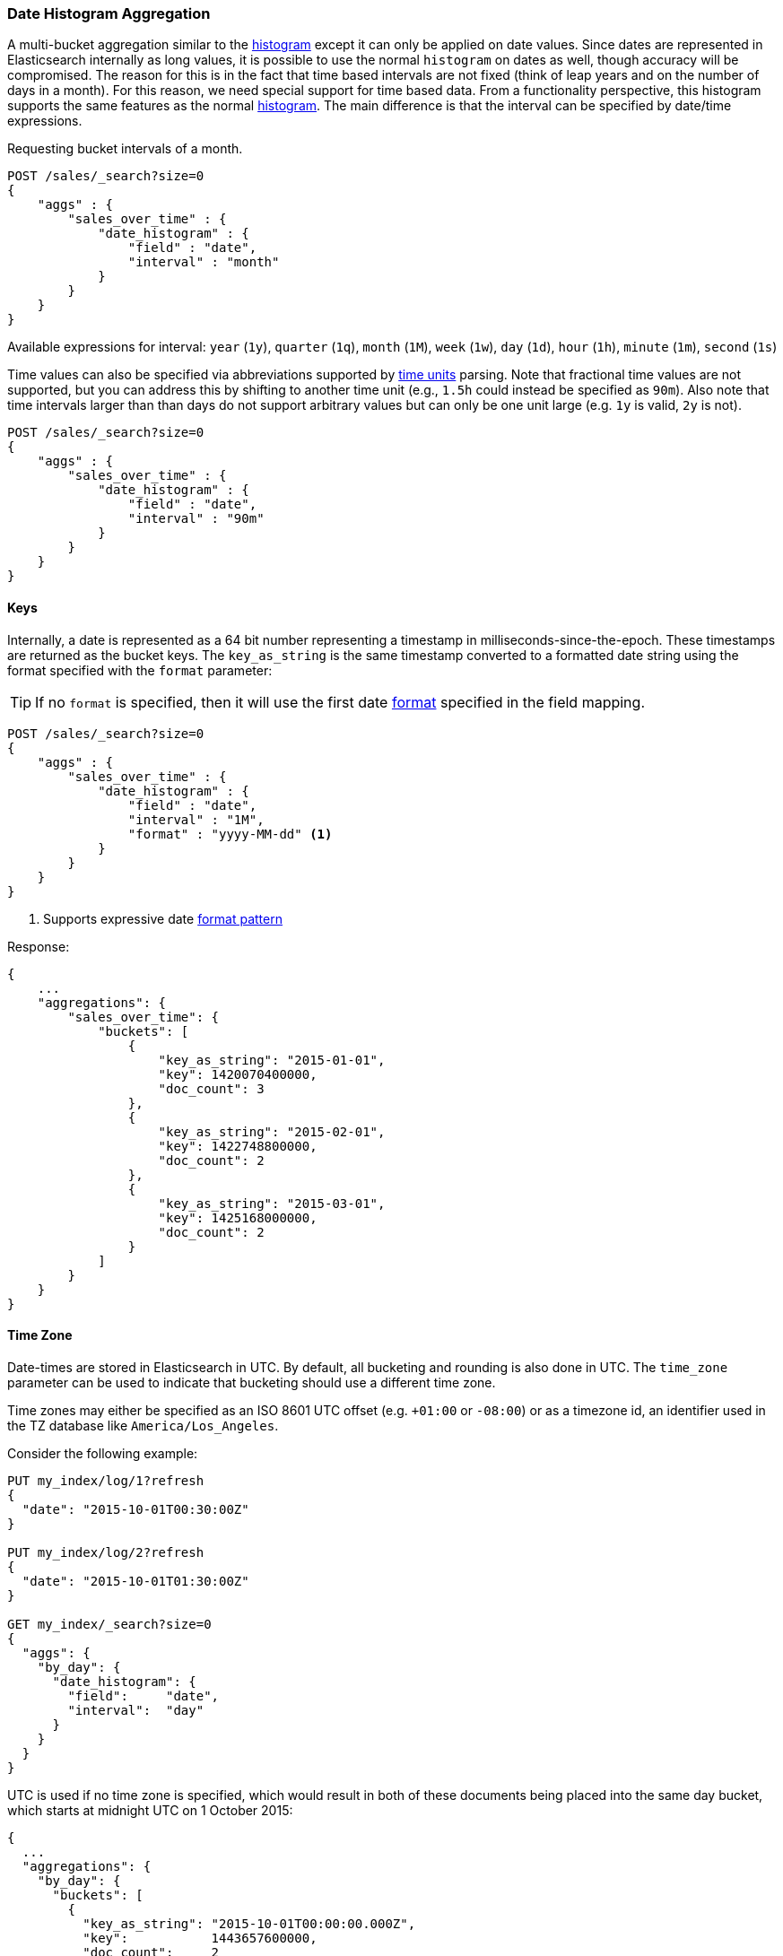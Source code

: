 [[search-aggregations-bucket-datehistogram-aggregation]]
=== Date Histogram Aggregation

A multi-bucket aggregation similar to the <<search-aggregations-bucket-histogram-aggregation,histogram>> except it can
only be applied on date values. Since dates are represented in Elasticsearch internally as long values, it is possible
to use the normal `histogram` on dates as well, though accuracy will be compromised. The reason for this is in the fact
that time based intervals are not fixed (think of leap years and on the number of days in a month). For this reason,
we need special support for time based data. From a functionality perspective, this histogram supports the same features
as the normal <<search-aggregations-bucket-histogram-aggregation,histogram>>. The main difference is that the interval can be specified by date/time expressions.

Requesting bucket intervals of a month.

[source,js]
--------------------------------------------------
POST /sales/_search?size=0
{
    "aggs" : {
        "sales_over_time" : {
            "date_histogram" : {
                "field" : "date",
                "interval" : "month"
            }
        }
    }
}
--------------------------------------------------
// CONSOLE
// TEST[setup:sales]

Available expressions for interval: `year` (`1y`), `quarter` (`1q`), `month` (`1M`), `week` (`1w`),
`day` (`1d`), `hour` (`1h`), `minute` (`1m`), `second` (`1s`)

Time values can also be specified via abbreviations supported by <<time-units,time units>> parsing.
Note that fractional time values are not supported, but you can address this by shifting to another
time unit (e.g., `1.5h` could instead be specified as `90m`). Also note that time intervals larger than
than days do not support arbitrary values but can only be one unit large (e.g. `1y` is valid, `2y` is not).

[source,js]
--------------------------------------------------
POST /sales/_search?size=0
{
    "aggs" : {
        "sales_over_time" : {
            "date_histogram" : {
                "field" : "date",
                "interval" : "90m"
            }
        }
    }
}
--------------------------------------------------
// CONSOLE
// TEST[setup:sales]

==== Keys

Internally, a date is represented as a 64 bit number representing a timestamp
in milliseconds-since-the-epoch. These timestamps are returned as the bucket
++key++s. The `key_as_string` is the same timestamp converted to a formatted
date string using the format specified with the `format` parameter:

TIP: If no `format` is specified, then it will use the first date
<<mapping-date-format,format>> specified in the field mapping.

[source,js]
--------------------------------------------------
POST /sales/_search?size=0
{
    "aggs" : {
        "sales_over_time" : {
            "date_histogram" : {
                "field" : "date",
                "interval" : "1M",
                "format" : "yyyy-MM-dd" <1>
            }
        }
    }
}
--------------------------------------------------
// CONSOLE
// TEST[setup:sales]

<1> Supports expressive date <<date-format-pattern,format pattern>>

Response:

[source,js]
--------------------------------------------------
{
    ...
    "aggregations": {
        "sales_over_time": {
            "buckets": [
                {
                    "key_as_string": "2015-01-01",
                    "key": 1420070400000,
                    "doc_count": 3
                },
                {
                    "key_as_string": "2015-02-01",
                    "key": 1422748800000,
                    "doc_count": 2
                },
                {
                    "key_as_string": "2015-03-01",
                    "key": 1425168000000,
                    "doc_count": 2
                }
            ]
        }
    }
}
--------------------------------------------------
// TESTRESPONSE[s/\.\.\./"took": $body.took,"timed_out": false,"_shards": $body._shards,"hits": $body.hits,/]

==== Time Zone

Date-times are stored in Elasticsearch in UTC.  By default, all bucketing and
rounding is also done in UTC. The `time_zone` parameter can be used to indicate
that bucketing should use a different time zone.

Time zones may either be specified as an ISO 8601 UTC offset (e.g. `+01:00` or
`-08:00`)  or as a timezone id, an identifier used in the TZ database like
`America/Los_Angeles`.

Consider the following example:

[source,js]
---------------------------------
PUT my_index/log/1?refresh
{
  "date": "2015-10-01T00:30:00Z"
}

PUT my_index/log/2?refresh
{
  "date": "2015-10-01T01:30:00Z"
}

GET my_index/_search?size=0
{
  "aggs": {
    "by_day": {
      "date_histogram": {
        "field":     "date",
        "interval":  "day"
      }
    }
  }
}
---------------------------------
// CONSOLE

UTC is used if no time zone is specified, which would result in both of these
documents being placed into the same day bucket, which starts at midnight UTC
on 1 October 2015:

[source,js]
---------------------------------
{
  ...
  "aggregations": {
    "by_day": {
      "buckets": [
        {
          "key_as_string": "2015-10-01T00:00:00.000Z",
          "key":           1443657600000,
          "doc_count":     2
        }
      ]
    }
  }
}
---------------------------------
// TESTRESPONSE[s/\.\.\./"took": $body.took,"timed_out": false,"_shards": $body._shards,"hits": $body.hits,/]

If a `time_zone` of `-01:00` is specified, then midnight starts at one hour before
midnight UTC:

[source,js]
---------------------------------
GET my_index/_search?size=0
{
  "aggs": {
    "by_day": {
      "date_histogram": {
        "field":     "date",
        "interval":  "day",
        "time_zone": "-01:00"
      }
    }
  }
}
---------------------------------
// CONSOLE
// TEST[continued]

Now the first document falls into the bucket for 30 September 2015, while the
second document falls into the bucket for 1 October 2015:

[source,js]
---------------------------------
{
  ...
  "aggregations": {
    "by_day": {
      "buckets": [
        {
          "key_as_string": "2015-09-30T00:00:00.000-01:00", <1>
          "key": 1443574800000,
          "doc_count": 1
        },
        {
          "key_as_string": "2015-10-01T00:00:00.000-01:00", <1>
          "key": 1443661200000,
          "doc_count": 1
        }
      ]
    }
  }
}
---------------------------------
// TESTRESPONSE[s/\.\.\./"took": $body.took,"timed_out": false,"_shards": $body._shards,"hits": $body.hits,/]

<1> The `key_as_string` value represents midnight on each day
    in the specified time zone.

WARNING: When using time zones that follow DST (daylight savings time) changes,
buckets close to the moment when those changes happen can have slightly different
sizes than would be expected from the used `interval`.
For example, consider a DST start in the `CET` time zone: on 27 March 2016 at 2am,
clocks were turned forward 1 hour to 3am local time. When using `day` as `interval`,
the bucket covering that day will only hold data for 23 hours instead of the usual
24 hours for other buckets. The same is true for shorter intervals like e.g. 12h.
Here, we will have only a 11h bucket on the morning of 27 March when the DST shift
happens.


==== Offset

The `offset` parameter is used to change the start value of each bucket by the
specified positive (`+`) or negative offset (`-`) duration, such as `1h` for
an hour, or `1d` for a day. See <<time-units>> for more possible time
duration options.

For instance, when using an interval of `day`, each bucket runs from midnight
to midnight.  Setting the `offset` parameter to `+6h` would change each bucket
to run from 6am to 6am:

[source,js]
-----------------------------
PUT my_index/log/1?refresh
{
  "date": "2015-10-01T05:30:00Z"
}

PUT my_index/log/2?refresh
{
  "date": "2015-10-01T06:30:00Z"
}

GET my_index/_search?size=0
{
  "aggs": {
    "by_day": {
      "date_histogram": {
        "field":     "date",
        "interval":  "day",
        "offset":    "+6h"
      }
    }
  }
}
-----------------------------
// CONSOLE

Instead of a single bucket starting at midnight, the above request groups the
documents into buckets starting at 6am:

[source,js]
-----------------------------
{
  ...
  "aggregations": {
    "by_day": {
      "buckets": [
        {
          "key_as_string": "2015-09-30T06:00:00.000Z",
          "key": 1443592800000,
          "doc_count": 1
        },
        {
          "key_as_string": "2015-10-01T06:00:00.000Z",
          "key": 1443679200000,
          "doc_count": 1
        }
      ]
    }
  }
}
-----------------------------
// TESTRESPONSE[s/\.\.\./"took": $body.took,"timed_out": false,"_shards": $body._shards,"hits": $body.hits,/]

NOTE: The start `offset` of each bucket is calculated after the `time_zone`
adjustments have been made.

==== Keyed Response

Setting the `keyed` flag to `true` will associate a unique string key with each bucket and return the ranges as a hash rather than an array:

[source,js]
--------------------------------------------------
POST /sales/_search?size=0
{
    "aggs" : {
        "sales_over_time" : {
            "date_histogram" : {
                "field" : "date",
                "interval" : "1M",
                "format" : "yyyy-MM-dd",
                "keyed": true
            }
        }
    }
}
--------------------------------------------------
// CONSOLE
// TEST[setup:sales]

Response:

[source,js]
--------------------------------------------------
{
    ...
    "aggregations": {
        "sales_over_time": {
            "buckets": {
                "2015-01-01": {
                    "key_as_string": "2015-01-01",
                    "key": 1420070400000,
                    "doc_count": 3
                },
                "2015-02-01": {
                    "key_as_string": "2015-02-01",
                    "key": 1422748800000,
                    "doc_count": 2
                },
                "2015-03-01": {
                    "key_as_string": "2015-03-01",
                    "key": 1425168000000,
                    "doc_count": 2
                }
            }
        }
    }
}
--------------------------------------------------
// TESTRESPONSE[s/\.\.\./"took": $body.took,"timed_out": false,"_shards": $body._shards,"hits": $body.hits,/]

==== Scripts

Like with the normal <<search-aggregations-bucket-histogram-aggregation,histogram>>, both document level scripts and
value level scripts are supported. It is also possible to control the order of the returned buckets using the `order`
settings and filter the returned buckets based on a `min_doc_count` setting (by default all buckets between the first
bucket that matches documents and the last one are returned). This histogram also supports the `extended_bounds`
setting, which enables extending the bounds of the histogram beyond the data itself (to read more on why you'd want to
do that please refer to the explanation <<search-aggregations-bucket-histogram-aggregation-extended-bounds,here>>).

==== Missing value

The `missing` parameter defines how documents that are missing a value should be treated.
By default they will be ignored but it is also possible to treat them as if they
had a value.

[source,js]
--------------------------------------------------
POST /sales/_search?size=0
{
    "aggs" : {
        "sale_date" : {
             "date_histogram" : {
                 "field" : "date",
                 "interval": "year",
                 "missing": "2000/01/01" <1>
             }
         }
    }
}
--------------------------------------------------
// CONSOLE
// TEST[setup:sales]

<1> Documents without a value in the `publish_date` field will fall into the same bucket as documents that have the value `2000-01-01`.

==== Order

By default the returned buckets are sorted by their `key` ascending, though the order behaviour can be controlled using
the `order` setting. Supports the same `order` functionality as the <<search-aggregations-bucket-terms-aggregation-order,`Terms Aggregation`>>.

deprecated[6.0.0, Use `_key` instead of `_time` to order buckets by their dates/keys]

==== Use of a script to aggregate by day of the week

There are some cases where date histogram can't help us, like for example, when we need
to aggregate the results by day of the week.
In this case to overcome the problem, we can use a script that returns the day of the week:


[source,js]
--------------------------------------------------
POST /sales/_search?size=0
{
    "aggs": {
        "dayOfWeek": {
            "terms": {
                "script": {
                    "lang": "painless",
                    "source": "doc['date'].value.dayOfWeek"
                }
            }
        }
    }
}
--------------------------------------------------
// CONSOLE
// TEST[setup:sales]

Response:

[source,js]
--------------------------------------------------
{
  ...
  "aggregations": {
    "dayOfWeek": {
      "doc_count_error_upper_bound": 0,
      "sum_other_doc_count": 0,
      "buckets": [
        {
          "key": "7",
          "doc_count": 4
        },
        {
          "key": "4",
          "doc_count": 3
        }
      ]
    }
  }
}
--------------------------------------------------
// TESTRESPONSE[s/\.\.\./"took": $body.took,"timed_out": false,"_shards": $body._shards,"hits": $body.hits,/]

The response will contain all the buckets having as key the relative day of
the week: 1 for Monday, 2 for Tuesday... 7 for Sunday.
